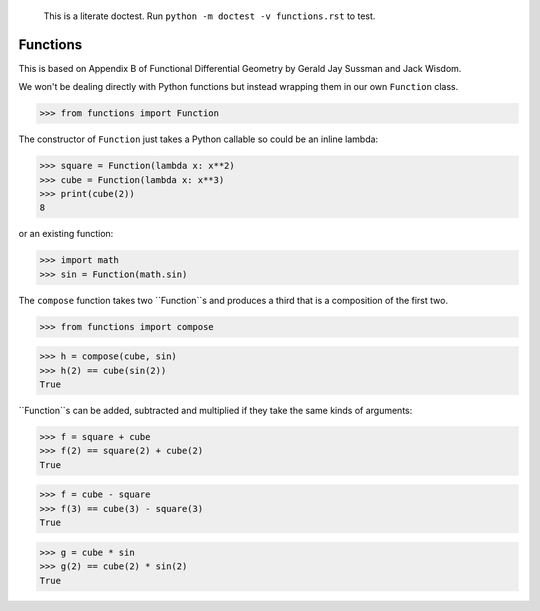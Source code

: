     This is a literate doctest.
    Run ``python -m doctest -v functions.rst`` to test.

Functions
=========

This is based on Appendix B of Functional Differential Geometry by
Gerald Jay Sussman and Jack Wisdom.

We won't be dealing directly with Python functions but instead wrapping them
in our own ``Function`` class.

>>> from functions import Function

The constructor of ``Function`` just takes a Python callable so could be an
inline lambda:

>>> square = Function(lambda x: x**2)
>>> cube = Function(lambda x: x**3)
>>> print(cube(2))
8

or an existing function:

>>> import math
>>> sin = Function(math.sin)

The ``compose`` function takes two ``Function``s and produces a third that is
a composition of the first two.

>>> from functions import compose

>>> h = compose(cube, sin)
>>> h(2) == cube(sin(2))
True

``Function``s can be added, subtracted and multiplied if they take the same
kinds of arguments:

>>> f = square + cube
>>> f(2) == square(2) + cube(2)
True

>>> f = cube - square
>>> f(3) == cube(3) - square(3)
True

>>> g = cube * sin
>>> g(2) == cube(2) * sin(2)
True
